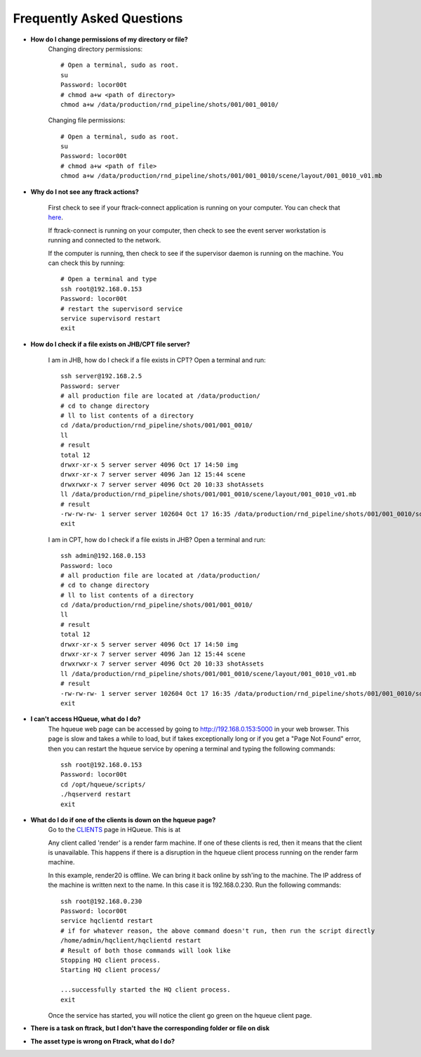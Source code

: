 Frequently Asked Questions
==========================

* **How do I change permissions of my directory or file?**
    Changing directory permissions::

        # Open a terminal, sudo as root.
        su
        Password: locor00t
        # chmod a+w <path of directory>
        chmod a+w /data/production/rnd_pipeline/shots/001/001_0010/

    Changing file permissions::

        # Open a terminal, sudo as root.
        su
        Password: locor00t
        # chmod a+w <path of file>
        chmod a+w /data/production/rnd_pipeline/shots/001/001_0010/scene/layout/001_0010_v01.mb

* **Why do I not see any ftrack actions?**

    First check to see if your ftrack-connect application is running on your computer.
    You can check that `here`_.

    .. _here: ftrack-connect.html

    If ftrack-connect is running on your computer, then check to see the event server workstation is
    running and connected to the network.

    If the computer is running, then check to see if the supervisor daemon is running on the machine.
    You can check this by running::

        # Open a terminal and type
        ssh root@192.168.0.153
        Password: locor00t
        # restart the supervisord service
        service supervisord restart
        exit

* **How do I check if a file exists on JHB/CPT file server?**

    I am in JHB, how do I check if a file exists in CPT?
    Open a terminal and run::

        ssh server@192.168.2.5
        Password: server
        # all production file are located at /data/production/
        # cd to change directory
        # ll to list contents of a directory
        cd /data/production/rnd_pipeline/shots/001/001_0010/
        ll
        # result
        total 12
        drwxr-xr-x 5 server server 4096 Oct 17 14:50 img
        drwxr-xr-x 7 server server 4096 Jan 12 15:44 scene
        drwxrwxr-x 7 server server 4096 Oct 20 10:33 shotAssets
        ll /data/production/rnd_pipeline/shots/001/001_0010/scene/layout/001_0010_v01.mb
        # result
        -rw-rw-rw- 1 server server 102604 Oct 17 16:35 /data/production/rnd_pipeline/shots/001/001_0010/scene/layout/001_0010_v01.mb
        exit

    I am in CPT, how do I check if a file exists in JHB?
    Open a terminal and run::

        ssh admin@192.168.0.153
        Password: loco
        # all production file are located at /data/production/
        # cd to change directory
        # ll to list contents of a directory
        cd /data/production/rnd_pipeline/shots/001/001_0010/
        ll
        # result
        total 12
        drwxr-xr-x 5 server server 4096 Oct 17 14:50 img
        drwxr-xr-x 7 server server 4096 Jan 12 15:44 scene
        drwxrwxr-x 7 server server 4096 Oct 20 10:33 shotAssets
        ll /data/production/rnd_pipeline/shots/001/001_0010/scene/layout/001_0010_v01.mb
        # result
        -rw-rw-rw- 1 server server 102604 Oct 17 16:35 /data/production/rnd_pipeline/shots/001/001_0010/scene/layout/001_0010_v01.mb
        exit

* **I can't access HQueue, what do I do?**
    The hqueue web page can be accessed by going to http://192.168.0.153:5000 in your web browser.
    This page is slow and takes a while to load, but if takes exceptionally long or if you get a "Page
    Not Found" error, then you can restart the hqueue service by opening a terminal and typing the
    following commands::

        ssh root@192.168.0.153
        Password: locor00t
        cd /opt/hqueue/scripts/
        ./hqserverd restart
        exit

* **What do I do if one of the clients is down on the hqueue page?**
    Go to the `CLIENTS`_ page in HQueue. This is at

    .. _CLIENTS: http://192.168.0.153:5000/clients

    Any client called 'render' is a render farm machine. If one of these clients is red, then it means
    that the client is unavailable. This happens if there is a disruption in the hqueue client process
    running on the render farm machine.

    .. image:: /img/offline-client.png

    In this example, render20 is offline. We can bring it back online by ssh'ing to the machine.
    The IP address of the machine is written next to the name. In this case it is 192.168.0.230.
    Run the following commands::

        ssh root@192.168.0.230
        Password: locor00t
        service hqclientd restart
        # if for whatever reason, the above command doesn't run, then run the script directly
        /home/admin/hqclient/hqclientd restart
        # Result of both those commands will look like
        Stopping HQ client process.
        Starting HQ client process/

        ...successfully started the HQ client process.
        exit

    Once the service has started, you will notice the client go green on the hqueue client page.

    .. image:: /img/online-client.png

* **There is a task on ftrack, but I don't have the corresponding folder or file on disk**


* **The asset type is wrong on Ftrack, what do I do?**